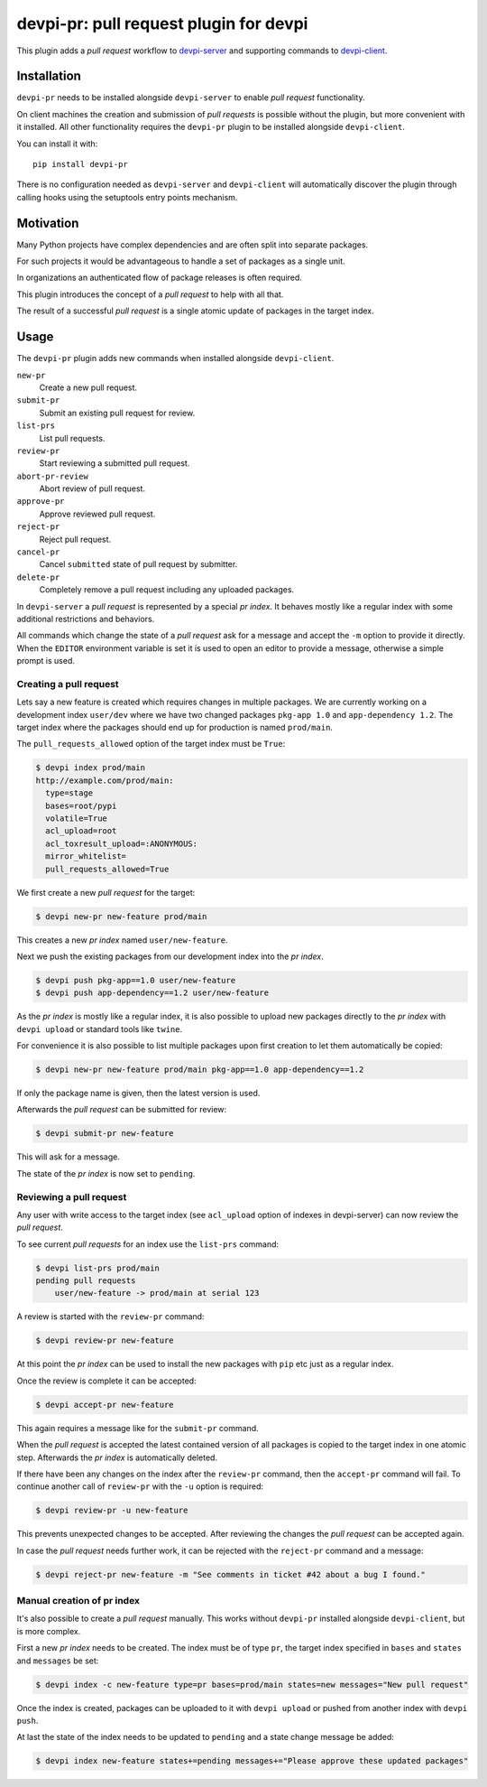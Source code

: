 devpi-pr: pull request plugin for devpi
=======================================

This plugin adds a *pull request* workflow to `devpi-server`_ and supporting commands to `devpi-client`_.

.. _devpi-server: http://pypi.python.org/pypi/devpi-server
.. _devpi-client: http://pypi.python.org/pypi/devpi-client


Installation
------------

``devpi-pr`` needs to be installed alongside ``devpi-server`` to enable *pull request* functionality.

On client machines the creation and submission of *pull requests* is possible without the plugin, but more convenient with it installed.
All other functionality requires the ``devpi-pr`` plugin to be installed alongside ``devpi-client``.

You can install it with::

    pip install devpi-pr

There is no configuration needed as ``devpi-server`` and ``devpi-client`` will automatically discover the plugin through calling hooks using the setuptools entry points mechanism.


Motivation
----------

Many Python projects have complex dependencies and are often split into separate packages.

For such projects it would be advantageous to handle a set of packages as a single unit.

In organizations an authenticated flow of package releases is often required.

This plugin introduces the concept of a *pull request* to help with all that.

The result of a successful *pull request* is a single atomic update of packages in the target index.


Usage
-----

The ``devpi-pr`` plugin adds new commands when installed alongside ``devpi-client``.

``new-pr``
    Create a new pull request.

``submit-pr``
    Submit an existing pull request for review.

``list-prs``
    List pull requests.

``review-pr``
    Start reviewing a submitted pull request.

``abort-pr-review``
    Abort review of pull request.

``approve-pr``
    Approve reviewed pull request.

``reject-pr``
    Reject pull request.

``cancel-pr``
    Cancel ``submitted`` state of pull request by submitter.

``delete-pr``
    Completely remove a pull request including any uploaded packages.


In ``devpi-server`` a *pull request* is represented by a special *pr index*.
It behaves mostly like a regular index with some additional restrictions and behaviors.

All commands which change the state of a *pull request* ask for a message and accept the ``-m`` option to provide it directly.
When the ``EDITOR`` environment variable is set it is used to open an editor to provide a message,
otherwise a simple prompt is used.


Creating a pull request
~~~~~~~~~~~~~~~~~~~~~~~

Lets say a new feature is created which requires changes in multiple packages.
We are currently working on a development index ``user/dev`` where we have two changed packages ``pkg-app 1.0`` and ``app-dependency 1.2``.
The target index where the packages should end up for production is named ``prod/main``.

The ``pull_requests_allowed`` option of the target index must be ``True``:

.. code-block:: bash

    $ devpi index prod/main
    http://example.com/prod/main:
      type=stage
      bases=root/pypi
      volatile=True
      acl_upload=root
      acl_toxresult_upload=:ANONYMOUS:
      mirror_whitelist=
      pull_requests_allowed=True

We first create a new *pull request* for the target:

.. code-block:: bash

    $ devpi new-pr new-feature prod/main

This creates a new *pr index* named ``user/new-feature``.

Next we push the existing packages from our development index into the *pr index*.

.. code-block:: bash

    $ devpi push pkg-app==1.0 user/new-feature
    $ devpi push app-dependency==1.2 user/new-feature

As the *pr index* is mostly like a regular index,
it is also possible to upload new packages directly to the *pr index* with ``devpi upload`` or standard tools like ``twine``.

For convenience it is also possible to list multiple packages upon first creation to let them automatically be copied:

.. code-block:: bash

    $ devpi new-pr new-feature prod/main pkg-app==1.0 app-dependency==1.2

If only the package name is given,
then the latest version is used.

Afterwards the *pull request* can be submitted for review:

.. code-block:: bash

    $ devpi submit-pr new-feature

This will ask for a message.

The state of the *pr index* is now set to ``pending``.


Reviewing a pull request
~~~~~~~~~~~~~~~~~~~~~~~~

Any user with write access to the target index (see ``acl_upload`` option of indexes in devpi-server) can now review the *pull request*.

To see current *pull requests* for an index use the ``list-prs`` command:

.. code-block:: bash

    $ devpi list-prs prod/main
    pending pull requests
        user/new-feature -> prod/main at serial 123

A review is started with the ``review-pr`` command:

.. code-block:: bash

    $ devpi review-pr new-feature

At this point the *pr index* can be used to install the new packages with ``pip`` etc just as a regular index.

Once the review is complete it can be accepted:

.. code-block:: bash

    $ devpi accept-pr new-feature

This again requires a message like for the ``submit-pr`` command.

When the *pull request* is accepted the latest contained version of all packages is copied to the target index in one atomic step.
Afterwards the *pr index* is automatically deleted.

If there have been any changes on the index after the ``review-pr`` command,
then the ``accept-pr`` command will fail.
To continue another call of ``review-pr`` with the ``-u`` option is required:

.. code-block:: bash

    $ devpi review-pr -u new-feature

This prevents unexpected changes to be accepted.
After reviewing the changes the *pull request* can be accepted again.

In case the *pull request* needs further work,
it can be rejected with the ``reject-pr`` command and a message:

.. code-block:: bash

    $ devpi reject-pr new-feature -m "See comments in ticket #42 about a bug I found."


Manual creation of pr index
~~~~~~~~~~~~~~~~~~~~~~~~~~~

It's also possible to create a *pull request* manually.
This works without ``devpi-pr`` installed alongside ``devpi-client``,
but is more complex.

First a new *pr index* needs to be created.
The index must be of type ``pr``, the target index specified in ``bases`` and ``states`` and ``messages`` be set:

.. code-block:: bash

    $ devpi index -c new-feature type=pr bases=prod/main states=new messages="New pull request"

Once the index is created, packages can be uploaded to it with ``devpi upload`` or pushed from another index with ``devpi push``.

At last the state of the index needs to be updated to ``pending`` and a state change message be added:

.. code-block:: bash

    $ devpi index new-feature states+=pending messages+="Please approve these updated packages"
